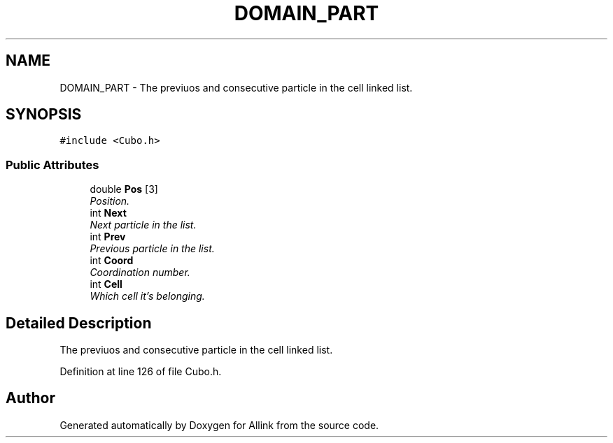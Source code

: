 .TH "DOMAIN_PART" 3 "Fri Aug 17 2018" "Version v0.1" "Allink" \" -*- nroff -*-
.ad l
.nh
.SH NAME
DOMAIN_PART \- The previuos and consecutive particle in the cell linked list\&.  

.SH SYNOPSIS
.br
.PP
.PP
\fC#include <Cubo\&.h>\fP
.SS "Public Attributes"

.in +1c
.ti -1c
.RI "double \fBPos\fP [3]"
.br
.RI "\fIPosition\&. \fP"
.ti -1c
.RI "int \fBNext\fP"
.br
.RI "\fINext particle in the list\&. \fP"
.ti -1c
.RI "int \fBPrev\fP"
.br
.RI "\fIPrevious particle in the list\&. \fP"
.ti -1c
.RI "int \fBCoord\fP"
.br
.RI "\fICoordination number\&. \fP"
.ti -1c
.RI "int \fBCell\fP"
.br
.RI "\fIWhich cell it's belonging\&. \fP"
.in -1c
.SH "Detailed Description"
.PP 
The previuos and consecutive particle in the cell linked list\&. 
.PP
Definition at line 126 of file Cubo\&.h\&.

.SH "Author"
.PP 
Generated automatically by Doxygen for Allink from the source code\&.
